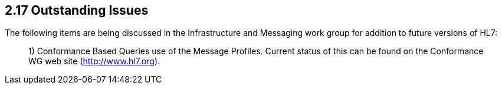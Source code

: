 == 2.17 Outstanding Issues

The following items are being discussed in the Infrastructure and Messaging work group for addition to future versions of HL7:

____
{empty}1) Conformance Based Queries use of the Message Profiles. Current status of this can be found on the Conformance WG web site (http://www.hl7.org).
____
